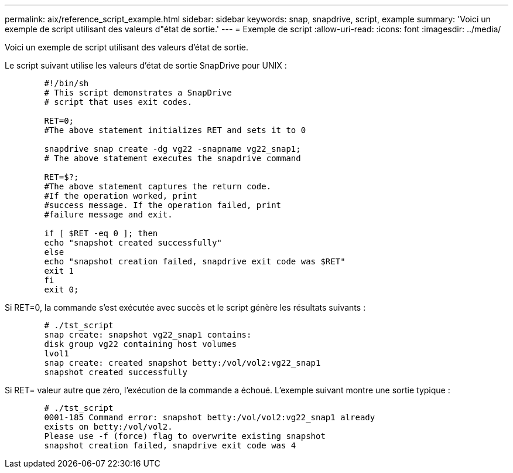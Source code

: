 ---
permalink: aix/reference_script_example.html 
sidebar: sidebar 
keywords: snap, snapdrive, script, example 
summary: 'Voici un exemple de script utilisant des valeurs d"état de sortie.' 
---
= Exemple de script
:allow-uri-read: 
:icons: font
:imagesdir: ../media/


[role="lead"]
Voici un exemple de script utilisant des valeurs d'état de sortie.

Le script suivant utilise les valeurs d'état de sortie SnapDrive pour UNIX :

[listing]
----

	#!/bin/sh
	# This script demonstrates a SnapDrive
	# script that uses exit codes.

	RET=0;
	#The above statement initializes RET and sets it to 0

	snapdrive snap create -dg vg22 -snapname vg22_snap1;
	# The above statement executes the snapdrive command

	RET=$?;
	#The above statement captures the return code.
	#If the operation worked, print
	#success message. If the operation failed, print
	#failure message and exit.

	if [ $RET -eq 0 ]; then
	echo "snapshot created successfully"
	else
	echo "snapshot creation failed, snapdrive exit code was $RET"
	exit 1
	fi
	exit 0;
----
Si RET=0, la commande s'est exécutée avec succès et le script génère les résultats suivants :

[listing]
----


	# ./tst_script
	snap create: snapshot vg22_snap1 contains:
	disk group vg22 containing host volumes
	lvol1
	snap create: created snapshot betty:/vol/vol2:vg22_snap1
	snapshot created successfully
----
Si RET= valeur autre que zéro, l'exécution de la commande a échoué. L'exemple suivant montre une sortie typique :

[listing]
----

	# ./tst_script
	0001-185 Command error: snapshot betty:/vol/vol2:vg22_snap1 already
	exists on betty:/vol/vol2.
	Please use -f (force) flag to overwrite existing snapshot
	snapshot creation failed, snapdrive exit code was 4
----